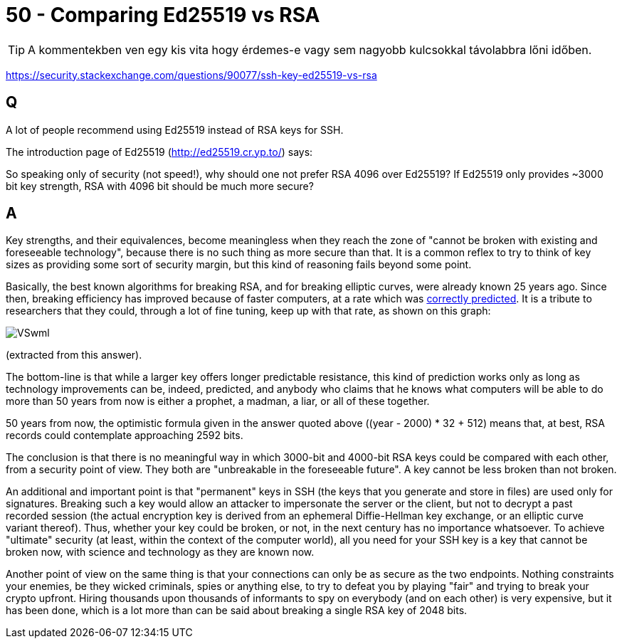 
= 50 - Comparing Ed25519 vs RSA

[mentve: '20-02-01]

[TIP]
====
A kommentekben ven egy kis vita hogy érdemes-e vagy sem nagyobb kulcsokkal távolabbra lőni időben.
====

https://security.stackexchange.com/questions/90077/ssh-key-ed25519-vs-rsa

== Q

A lot of people recommend using Ed25519 instead of RSA keys for SSH.

The introduction page of Ed25519 (http://ed25519.cr.yp.to/) says:
[..] breaking it has similar difficulty to breaking [..] RSA with ~3000-bit keys [..]

So speaking only of security (not speed!), why should one not prefer RSA 4096 over Ed25519?
If Ed25519 only provides ~3000 bit key strength, RSA with 4096 bit should be much more secure?

== A

Key strengths, and their equivalences, become meaningless when they reach the zone of "cannot be broken with existing
and foreseeable technology", because there is no such thing as more secure than that. It is a common reflex to try to
think of key sizes as providing some sort of security margin, but this kind of reasoning fails beyond some point.

Basically, the best known algorithms for breaking RSA, and for breaking elliptic curves, were already known 25 years
ago. Since then, breaking efficiency has improved because of faster computers, at a rate which was
http://en.wikipedia.org/wiki/Moore%27s_law[correctly predicted]. It is a tribute to researchers that they could, through
a lot of fine tuning, keep up with that rate, as shown on this graph:

image::./images/VSwml.png[]

(extracted from this answer).

The bottom-line is that while a larger key offers longer predictable resistance, this kind of prediction works only as
long as technology improvements can be, indeed, predicted, and anybody who claims that he knows what computers will be
able to do more than 50 years from now is either a prophet, a madman, a liar, or all of these together.

50 years from now, the optimistic formula given in the answer quoted above ((year - 2000) * 32 + 512) means that, at
best, RSA records could contemplate approaching 2592 bits.

The conclusion is that there is no meaningful way in which 3000-bit and 4000-bit RSA keys could be compared with each
other, from a security point of view. They both are "unbreakable in the foreseeable future". A key cannot be less broken
than not broken.

An additional and important point is that "permanent" keys in SSH (the keys that you generate and store in files) are
used only for signatures. Breaking such a key would allow an attacker to impersonate the server or the client, but not
to decrypt a past recorded session (the actual encryption key is derived from an ephemeral Diffie-Hellman key exchange,
or an elliptic curve variant thereof). Thus, whether your key could be broken, or not, in the next century has no
importance whatsoever. To achieve "ultimate" security (at least, within the context of the computer world), all you need
for your SSH key is a key that cannot be broken now, with science and technology as they are known now.

Another point of view on the same thing is that your connections can only be as secure as the two endpoints. Nothing
constraints your enemies, be they wicked criminals, spies or anything else, to try to defeat you by playing "fair" and
trying to break your crypto upfront. Hiring thousands upon thousands of informants to spy on everybody (and on each
other) is very expensive, but it has been done, which is a lot more than can be said about breaking a single RSA key of
2048 bits.
